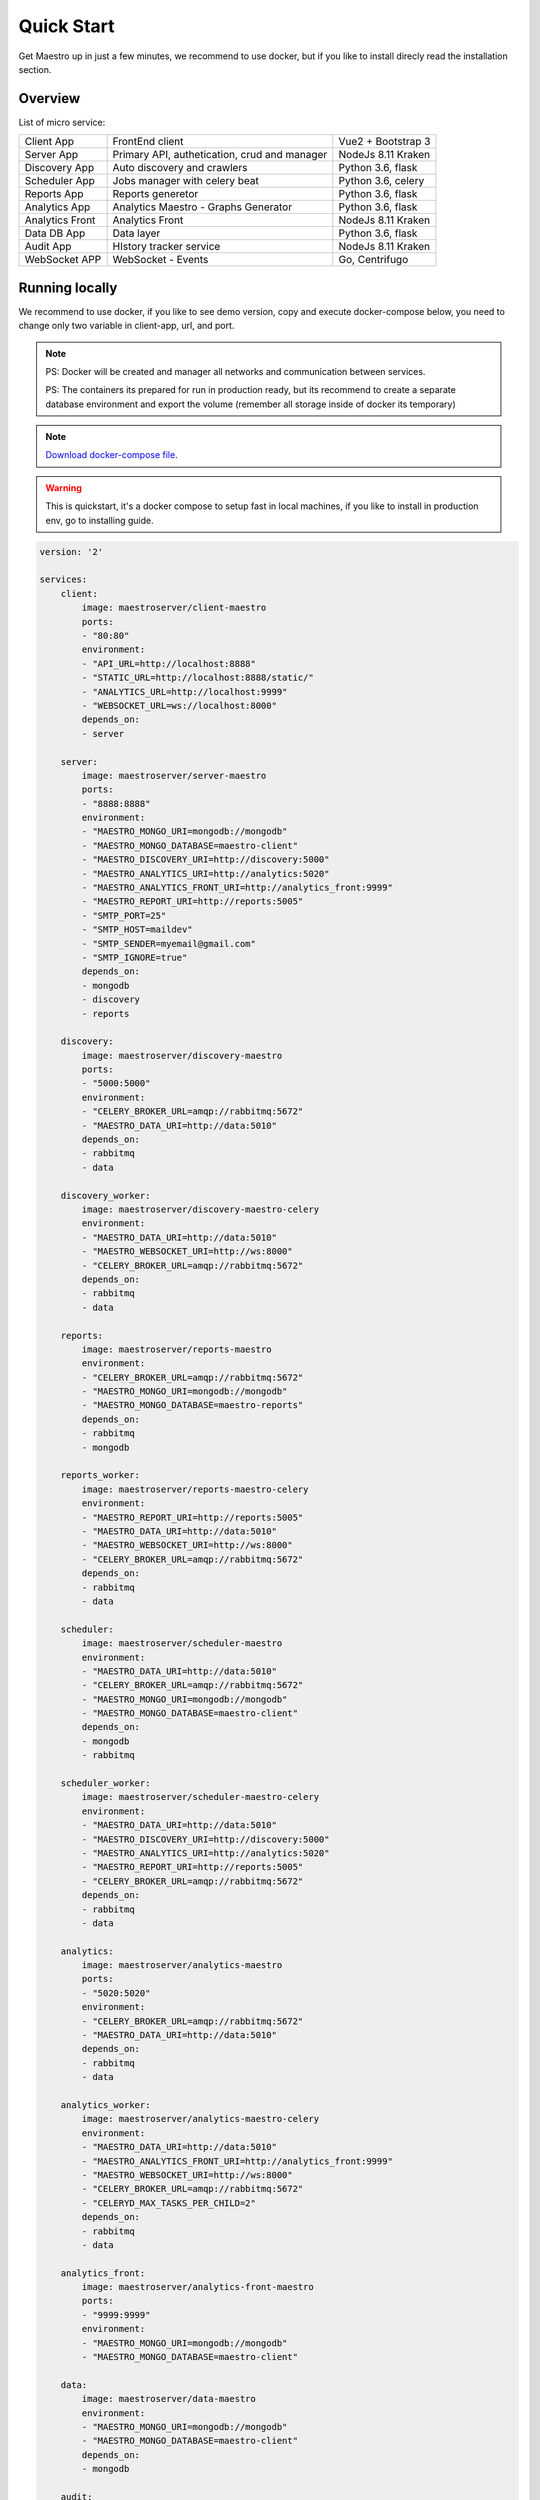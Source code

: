 Quick Start
====================
Get Maestro up in just a few minutes, we recommend to use docker, but if you like to install direcly read the installation section.

Overview
------------
List of micro service:

+----------------------+-------------------------------------------------+--------------------+
| Client App           | FrontEnd client                                 | Vue2 + Bootstrap 3 | 
+----------------------+-------------------------------------------------+--------------------+
| Server App           | Primary API, authetication, crud and manager    | NodeJs 8.11 Kraken |
+----------------------+-------------------------------------------------+--------------------+
| Discovery App        | Auto discovery and crawlers                     | Python 3.6, flask  | 
+----------------------+-------------------------------------------------+--------------------+
| Scheduler App        | Jobs manager with celery beat                   | Python 3.6, celery | 
+----------------------+-------------------------------------------------+--------------------+
| Reports App          | Reports generetor                               | Python 3.6, flask  | 
+----------------------+-------------------------------------------------+--------------------+
| Analytics App        | Analytics Maestro - Graphs Generator            | Python 3.6, flask  | 
+----------------------+-------------------------------------------------+--------------------+
| Analytics Front      | Analytics Front                                 | NodeJs 8.11 Kraken | 
+----------------------+-------------------------------------------------+--------------------+
| Data DB App          | Data layer                                      | Python 3.6, flask  |
+----------------------+-------------------------------------------------+--------------------+
| Audit App            | HIstory tracker service                         | NodeJs 8.11 Kraken |
+----------------------+-------------------------------------------------+--------------------+
| WebSocket APP        | WebSocket - Events                              | Go, Centrifugo     | 
+----------------------+-------------------------------------------------+--------------------+


Running locally
---------------
We recommend to use docker, if you like to see demo version, copy and execute docker-compose below, you need to change only two variable in client-app, url, and port.

.. Note::
    PS: Docker will be created and manager all networks and communication between services.
    
    PS: The containers its prepared for run in production ready, but its recommend to create a separate database environment and export the volume (remember all storage inside of docker its temporary)

.. Note::

    `Download docker-compose file <https://raw.githubusercontent.com/maestro-server/infraascode-maestro/master/docker-compose/docker-compose.yml>`_.

.. Warning::

    This is quickstart, it's a docker compose to setup fast in local machines, if you like to install in production env, go to installing guide. 

.. code-block:: yaml

    version: '2'

    services:
        client:
            image: maestroserver/client-maestro
            ports:
            - "80:80"
            environment:
            - "API_URL=http://localhost:8888"
            - "STATIC_URL=http://localhost:8888/static/"
            - "ANALYTICS_URL=http://localhost:9999"
            - "WEBSOCKET_URL=ws://localhost:8000"
            depends_on:
            - server    

        server:
            image: maestroserver/server-maestro
            ports:
            - "8888:8888"
            environment:
            - "MAESTRO_MONGO_URI=mongodb://mongodb"
            - "MAESTRO_MONGO_DATABASE=maestro-client"
            - "MAESTRO_DISCOVERY_URI=http://discovery:5000"
            - "MAESTRO_ANALYTICS_URI=http://analytics:5020"
            - "MAESTRO_ANALYTICS_FRONT_URI=http://analytics_front:9999"
            - "MAESTRO_REPORT_URI=http://reports:5005"
            - "SMTP_PORT=25"
            - "SMTP_HOST=maildev"
            - "SMTP_SENDER=myemail@gmail.com"
            - "SMTP_IGNORE=true"
            depends_on:
            - mongodb
            - discovery
            - reports 

        discovery:
            image: maestroserver/discovery-maestro
            ports:
            - "5000:5000"
            environment:
            - "CELERY_BROKER_URL=amqp://rabbitmq:5672"
            - "MAESTRO_DATA_URI=http://data:5010"
            depends_on:
            - rabbitmq
            - data

        discovery_worker:
            image: maestroserver/discovery-maestro-celery
            environment:
            - "MAESTRO_DATA_URI=http://data:5010"
            - "MAESTRO_WEBSOCKET_URI=http://ws:8000"
            - "CELERY_BROKER_URL=amqp://rabbitmq:5672" 
            depends_on:
            - rabbitmq
            - data

        reports:
            image: maestroserver/reports-maestro
            environment:
            - "CELERY_BROKER_URL=amqp://rabbitmq:5672"
            - "MAESTRO_MONGO_URI=mongodb://mongodb"
            - "MAESTRO_MONGO_DATABASE=maestro-reports"
            depends_on:
            - rabbitmq
            - mongodb

        reports_worker:
            image: maestroserver/reports-maestro-celery
            environment:
            - "MAESTRO_REPORT_URI=http://reports:5005"
            - "MAESTRO_DATA_URI=http://data:5010"
            - "MAESTRO_WEBSOCKET_URI=http://ws:8000"
            - "CELERY_BROKER_URL=amqp://rabbitmq:5672"
            depends_on:
            - rabbitmq
            - data

        scheduler:
            image: maestroserver/scheduler-maestro
            environment:
            - "MAESTRO_DATA_URI=http://data:5010"
            - "CELERY_BROKER_URL=amqp://rabbitmq:5672"
            - "MAESTRO_MONGO_URI=mongodb://mongodb"
            - "MAESTRO_MONGO_DATABASE=maestro-client"
            depends_on:
            - mongodb
            - rabbitmq

        scheduler_worker:
            image: maestroserver/scheduler-maestro-celery
            environment:
            - "MAESTRO_DATA_URI=http://data:5010"
            - "MAESTRO_DISCOVERY_URI=http://discovery:5000"
            - "MAESTRO_ANALYTICS_URI=http://analytics:5020"
            - "MAESTRO_REPORT_URI=http://reports:5005"
            - "CELERY_BROKER_URL=amqp://rabbitmq:5672"
            depends_on:
            - rabbitmq
            - data  

        analytics:
            image: maestroserver/analytics-maestro
            ports:
            - "5020:5020"
            environment:
            - "CELERY_BROKER_URL=amqp://rabbitmq:5672"
            - "MAESTRO_DATA_URI=http://data:5010"
            depends_on:
            - rabbitmq
            - data

        analytics_worker:
            image: maestroserver/analytics-maestro-celery
            environment:
            - "MAESTRO_DATA_URI=http://data:5010"
            - "MAESTRO_ANALYTICS_FRONT_URI=http://analytics_front:9999"
            - "MAESTRO_WEBSOCKET_URI=http://ws:8000"
            - "CELERY_BROKER_URL=amqp://rabbitmq:5672" 
            - "CELERYD_MAX_TASKS_PER_CHILD=2"
            depends_on:
            - rabbitmq
            - data

        analytics_front:
            image: maestroserver/analytics-front-maestro
            ports:
            - "9999:9999"
            environment:
            - "MAESTRO_MONGO_URI=mongodb://mongodb"
            - "MAESTRO_MONGO_DATABASE=maestro-client"

        data:
            image: maestroserver/data-maestro
            environment:
            - "MAESTRO_MONGO_URI=mongodb://mongodb"
            - "MAESTRO_MONGO_DATABASE=maestro-client"
            depends_on:
            - mongodb

        audit:
            image: maestroserver/audit-app-maestro
            environment:
            - "MAESTRO_MONGO_URI=mongodb://mongodb"
            - "MAESTRO_MONGO_DATABASE=maestro-audit"
            - "MAESTRO_DATA_URI=http://data:5010"

        ws:
            image: maestroserver/websocket-maestro
            ports:
            - "8000:8000"

        rabbitmq:
            hostname: "discovery-rabbit"
            image: rabbitmq:3-management
            ports:
            - "15672:15672"
            - "5672:5672"
            
        mongodb:
            image: mongo
            volumes:
            - mongodata:/data/db
            ports:
            - "27017:27017"

        maildev:
            image: djfarrelly/maildev
            mem_limit: 80m
            ports:
            - "1025:25"
            - "1080:80"


    volumes:
        mongodata: {}


.. Note::

    Remember to config API_URL and STATIC_URL on client app with ip/dns of your server.


Vagrant
-------

We have VagrantFile, its good for visualization (demo) or the best way to create a development environment.


.. Note::

    `Download vagrantFile <https://raw.githubusercontent.com/maestro-server/infraascode-maestro/master/vagrant/Vagrantfile>`_.


.. Note::

    **HA - High availability and critical system**

    If your necessity is, HA, critical situation, go in `Ha session`__.

    __ installing/production.html